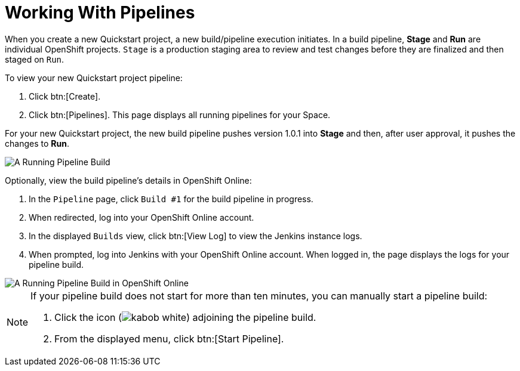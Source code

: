 [#working_with_pipelines]
= Working With Pipelines

When you create a new Quickstart project, a new build/pipeline execution initiates. In a build pipeline, *Stage* and *Run* are individual OpenShift projects. `Stage` is a production staging area to review and test changes before they are finalized and then staged on `Run`.

To view your new Quickstart project pipeline:

. Click btn:[Create].
. Click btn:[Pipelines]. This page displays all running pipelines for your Space.

For your new Quickstart project, the new build pipeline pushes version 1.0.1 into *Stage* and then, after user approval, it pushes the changes to *Run*.

image::pipeline_running.png[A Running Pipeline Build]

Optionally, view the build pipeline's details in OpenShift Online:

. In the `Pipeline` page, click `Build #1` for the build pipeline in progress.
. When redirected, log into your OpenShift Online account.
. In the displayed `Builds` view, click btn:[View Log] to view the Jenkins instance logs.
. When prompted, log into Jenkins with your OpenShift Online account. When logged in, the page displays the logs for your pipeline build.

image::oso_pipeline.png[A Running Pipeline Build in OpenShift Online]

[NOTE]
====
If your pipeline build does not start for more than ten minutes, you can manually start a pipeline build:

. Click the icon (image:kabob_white.png[title="Options"]) adjoining the pipeline build.
. From the displayed menu, click btn:[Start Pipeline].
====
